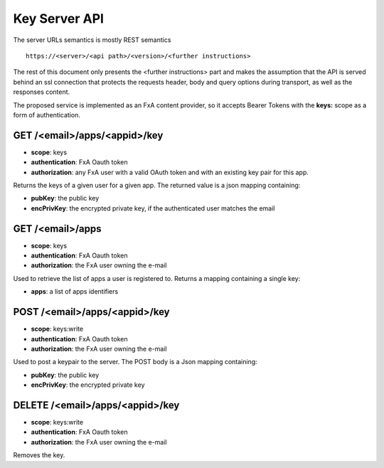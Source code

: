 Key Server API
==============

The server URLs semantics is mostly REST semantics ::

  https://<server>/<api path>/<version>/<further instructions>

The rest of this document only presents the <further instructions> part
and makes the assumption that the API is served behind an ssl connection
that protects the requests header, body and query options during transport,
as well as the responses content.

The proposed service is implemented as an FxA content provider, so it accepts
Bearer Tokens with the **keys:** scope as a form of authentication.


GET /<email>/apps/<appid>/key
#############################

- **scope**: keys
- **authentication**: FxA Oauth token
- **authorization**: any FxA user with a valid OAuth token and
  with an existing key pair for this app.

Returns the keys of a given user for a given app.
The returned value is a json mapping containing:

- **pubKey**: the public key
- **encPrivKey**: the encrypted private key, if the authenticated user matches the email


GET /<email>/apps
##################

- **scope**: keys
- **authentication**: FxA Oauth token
- **authorization**: the FxA user owning the e-mail

Used to retrieve the list of apps a user is registered to.
Returns a mapping containing a single key:

- **apps**: a list of apps identifiers


POST /<email>/apps/<appid>/key
##############################

- **scope**: keys:write
- **authentication**: FxA Oauth token
- **authorization**: the FxA user owning the e-mail

Used to post a keypair to the server. The POST body is a Json
mapping containing:

- **pubKey**: the public key
- **encPrivKey**: the encrypted private key 


DELETE /<email>/apps/<appid>/key
################################

- **scope**: keys:write
- **authentication**: FxA Oauth token
- **authorization**: the FxA user owning the e-mail

Removes the key.
